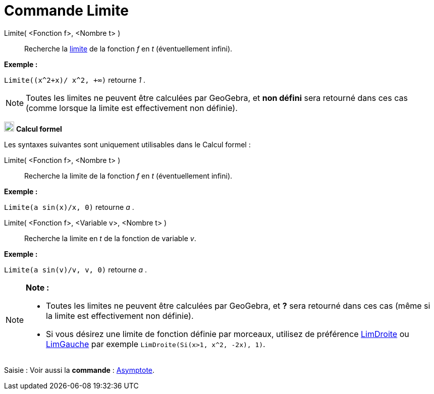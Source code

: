 = Commande Limite
:page-en: commands/Limit
ifdef::env-github[:imagesdir: /fr/modules/ROOT/assets/images]

Limite( <Fonction f>, <Nombre t> )::
  Recherche la https://en.wikipedia.org/wiki/fr:Limite_(math%C3%A9matiques)[limite] de la fonction _f_ en _t_
  (éventuellement infini).

[EXAMPLE]
====

*Exemple :*

`++Limite((x^2+x)/ x^2, +∞)++` retourne _1_ .

====

[NOTE]
====

Toutes les limites ne peuvent être calculées par GeoGebra, et *non défini* sera retourné dans ces cas (comme
lorsque la limite est effectivement non définie).

====

image:20px-Menu_view_cas.svg.png[Menu view cas.svg,width=20,height=20] *Calcul formel*

Les syntaxes suivantes sont uniquement utilisables dans le Calcul formel :

Limite( <Fonction f>, <Nombre t> )::
  Recherche la limite de la fonction _f_ en _t_ (éventuellement infini).

[EXAMPLE]
====

*Exemple :*

`++Limite(a sin(x)/x, 0)++` retourne _a_ .

====

Limite( <Fonction f>, <Variable v>, <Nombre t> )::
  Recherche la limite en _t_ de la fonction de variable _v_.

[EXAMPLE]
====

*Exemple :*

`++Limite(a sin(v)/v, v, 0)++` retourne _a_ .

====

[NOTE]
====

*Note :*

* Toutes les limites ne peuvent être calculées par GeoGebra, et *?* sera retourné dans ces cas (même si la limite est
effectivement non définie).
* Si vous désirez une limite de fonction définie par morceaux, utilisez de préférence
xref:/commands/LimDroite.adoc[LimDroite] ou xref:/commands/LimGauche.adoc[LimGauche] par exemple
`++LimDroite(Si(x>1, x^2, -2x), 1)++`.

====

[.kcode]#Saisie :# Voir aussi la *commande* : xref:/commands/Asymptote.adoc[Asymptote].
